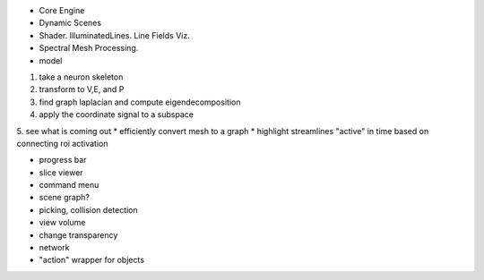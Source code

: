 * Core Engine
* Dynamic Scenes
* Shader. IlluminatedLines. Line Fields Viz.
* Spectral Mesh Processing.

* model
1. take a neuron skeleton
2. transform to V,E, and P
3. find graph laplacian and compute eigendecomposition
4. apply the coordinate signal to a subspace
5. see what is coming out
* efficiently convert mesh to a graph
* highlight streamlines "active" in time based on connecting roi activation


* progress bar
* slice viewer
* command menu
* scene graph?
* picking, collision detection
* view volume
* change transparency
* network
* "action" wrapper for objects

